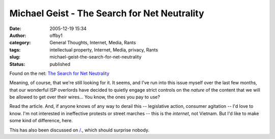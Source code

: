 Michael Geist - The Search for Net Neutrality
#############################################
:date: 2005-12-19 15:34
:author: offby1
:category: General Thoughts, Internet, Media, Rants
:tags: intellectual property, Internet, Media, privacy, Rants
:slug: michael-geist-the-search-for-net-neutrality
:status: published

Found on the net: `The Search for Net
Neutrality <http://www.michaelgeist.ca/index.php?option=com_content&task=view&id=1040>`__

Meaning, of course, that we're still looking for it. It seems, and I've
run into this issue myself over the last few months, that our wonderful
ISP overlords have decided to quietly engage strict controls on the
*nature* of the content that we will be allowed to get over their
wires... You know, the ones you pay to use?

Read the article. And, if anyone knows of any way to derail this --
legislative action, consumer agitation -- I'd love to know. I'm not
interested in ineffective protests or street marches -- this is the
*internet*, not Vietnam. But I'd like to make some kind of difference,
here.

This has also been discussed on
`/. <http://yro.slashdot.org/article.pl?sid=05/12/19/1524200&tid=95&tid=17>`__,
which should surprise nobody.
